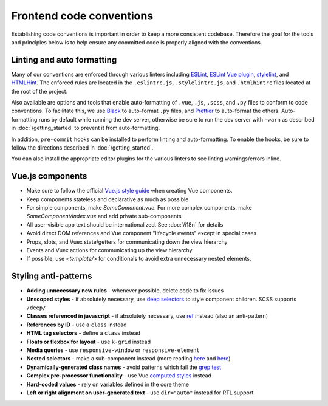 Frontend code conventions
=========================

Establishing code conventions is important in order to keep a more consistent codebase. Therefore the goal for the tools and principles below is to help ensure any committed code is properly aligned with the conventions.

Linting and auto formatting
---------------------------

Many of our conventions are enforced through various linters including `ESLint <https://eslint.org/>`__, `ESLint Vue plugin <https://github.com/vuejs/eslint-plugin-vue>`__, `stylelint <https://stylelint.io/>`__, and `HTMLHint <https://htmlhint.io/>`__. The enforced rules are located in the ``.eslintrc.js``, ``.stylelintrc.js``, and ``.htmlhintrc`` files located at the root of the project.

Also available are options and tools that enable auto-formatting of ``.vue``, ``.js``, ``.scss``, and ``.py`` files to conform to code conventions. To facilitate this, we use `Black <https://github.com/ambv/black>`__ to auto-format ``.py`` files, and  `Prettier <https://prettier.io/>`__ to auto-format the others. Auto-formatting runs by default while running the dev server, otherwise be sure to run the dev server with ``-warn`` as described in :doc:`/getting_started` to prevent it from auto-formatting.

In addition, ``pre-commit`` hooks can be installed to perform linting and auto-formatting. To enable the hooks, be sure to follow the directions described in :doc:`/getting_started`.

You can also install the appropriate editor plugins for the various linters to see linting warnings/errors inline.


Vue.js components
-----------------

- Make sure to follow the official `Vue.js style guide <https://vuejs.org/v2/style-guide/>`__ when creating Vue components.
- Keep components stateless and declarative as much as possible
- For simple components, make *SomeComonent.vue*. For more complex components, make *SomeComponent/index.vue* and add private sub-components
- All user-visible app text should be internationalized. See :doc:`/i18n` for details
- Avoid direct DOM references and Vue component "lifecycle events" except in special cases
- Props, slots, and Vuex state/getters for communicating down the view hierarchy
- Events and Vuex actions for communicating up the view hierarchy
- If possible, use `<template/>` for conditionals to avoid extra unnecessary nested elements.


Styling anti-patterns
---------------------

- **Adding unnecessary new rules** - whenever possible, delete code to fix issues
- **Unscoped styles** - if absolutely necessary, use `deep selectors <https://vue-loader.vuejs.org/guide/scoped-css.html#deep-selectors>`__ to style component children. SCSS supports ``/deep/``
- **Classes referenced in javascript** - if absolutely necessary, use `ref <https://vuejs.org/v2/api/#ref>`__ instead (also an anti-pattern)
- **References by ID** - use a ``class`` instead
- **HTML tag selectors** - define a ``class`` instead
- **Floats or flexbox for layout** - use ``k-grid`` instead
- **Media queries** - use ``responsive-window`` or ``responsive-element``
- **Nested selectors** - make a sub-component instead (more reading `here <https://csswizardry.com/2012/05/keep-your-css-selectors-short/>`__ and `here <http://thesassway.com/beginner/the-inception-rule>`__)
- **Dynamically-generated class names** - avoid patterns which fail the `grep test <http://jamie-wong.com/2013/07/12/grep-test/>`__
- **Complex pre-processor functionality** - use Vue `computed styles <https://vuejs.org/v2/guide/class-and-style.html>`__ instead
- **Hard-coded values** - rely on variables defined in the core theme
- **Left or right alignment on user-generated text** - use ``dir="auto"`` instead for RTL support
